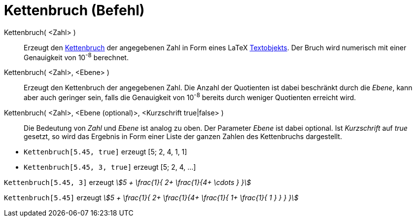 = Kettenbruch (Befehl)
:page-en: commands/ContinuedFraction
ifdef::env-github[:imagesdir: /de/modules/ROOT/assets/images]

Kettenbruch( <Zahl> )::
  Erzeugt den https://de.wikipedia.org/wiki/Kettenbruch[Kettenbruch] der angegebenen Zahl in Form eines LaTeX
  xref:/Texte.adoc[Textobjekts]. Der Bruch wird numerisch mit einer Genauigkeit von 10^-8^ berechnet.
Kettenbruch( <Zahl>, <Ebene> )::
  Erzeugt den Kettenbruch der angegebenen Zahl. Die Anzahl der Quotienten ist dabei beschränkt durch die _Ebene_, kann
  aber auch geringer sein, falls die Genauigkeit von 10^-8^ bereits durch weniger Quotienten erreicht wird.
Kettenbruch( <Zahl>, <Ebene (optional)>, <Kurzschrift true|false> )::
  Die Bedeutung von _Zahl_ und _Ebene_ ist analog zu oben. Der Parameter _Ebene_ ist dabei optional. Ist _Kurzschrift_
  auf _true_ gesetzt, so wird das Ergebnis in Form einer Liste der ganzen Zahlen des Kettenbruchs dargestellt.

[EXAMPLE]
====

* `++Kettenbruch[5.45, true]++` erzeugt [5; 2, 4, 1, 1]
* `++Kettenbruch[5.45, 3, true]++` erzeugt [5; 2, 4, ...]

====

[EXAMPLE]
====

`++Kettenbruch[5.45, 3]++` erzeugt _stem:[5 + \frac{1}{ 2+ \frac{1}{4+ \cdots } }]_

====

[EXAMPLE]
====

`++Kettenbruch[5.45]++` erzeugt _stem:[5 + \frac{1}{ 2+ \frac{1}{4+ \frac{1}{ 1+ \frac{1}{ 1 } } } }]_

====
